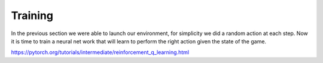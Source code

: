Training
========

In the previous section we were able to launch our environment,
for simplicity we did a random action at each step.
Now it is time to train a neural net work that will learn to perform
the right action given the state of the game.

https://pytorch.org/tutorials/intermediate/reinforcement_q_learning.html
